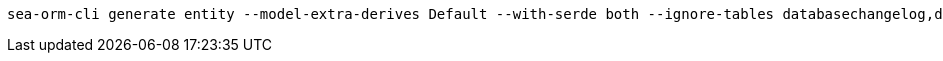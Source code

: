 [source,bash]
----
sea-orm-cli generate entity --model-extra-derives Default --with-serde both --ignore-tables databasechangelog,databasechangeloglock --database-url postgres://oss:oss@127.0.0.1/oss -o src/model
----